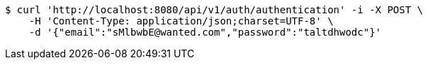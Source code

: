 [source,bash]
----
$ curl 'http://localhost:8080/api/v1/auth/authentication' -i -X POST \
    -H 'Content-Type: application/json;charset=UTF-8' \
    -d '{"email":"sMlbwbE@wanted.com","password":"taltdhwodc"}'
----